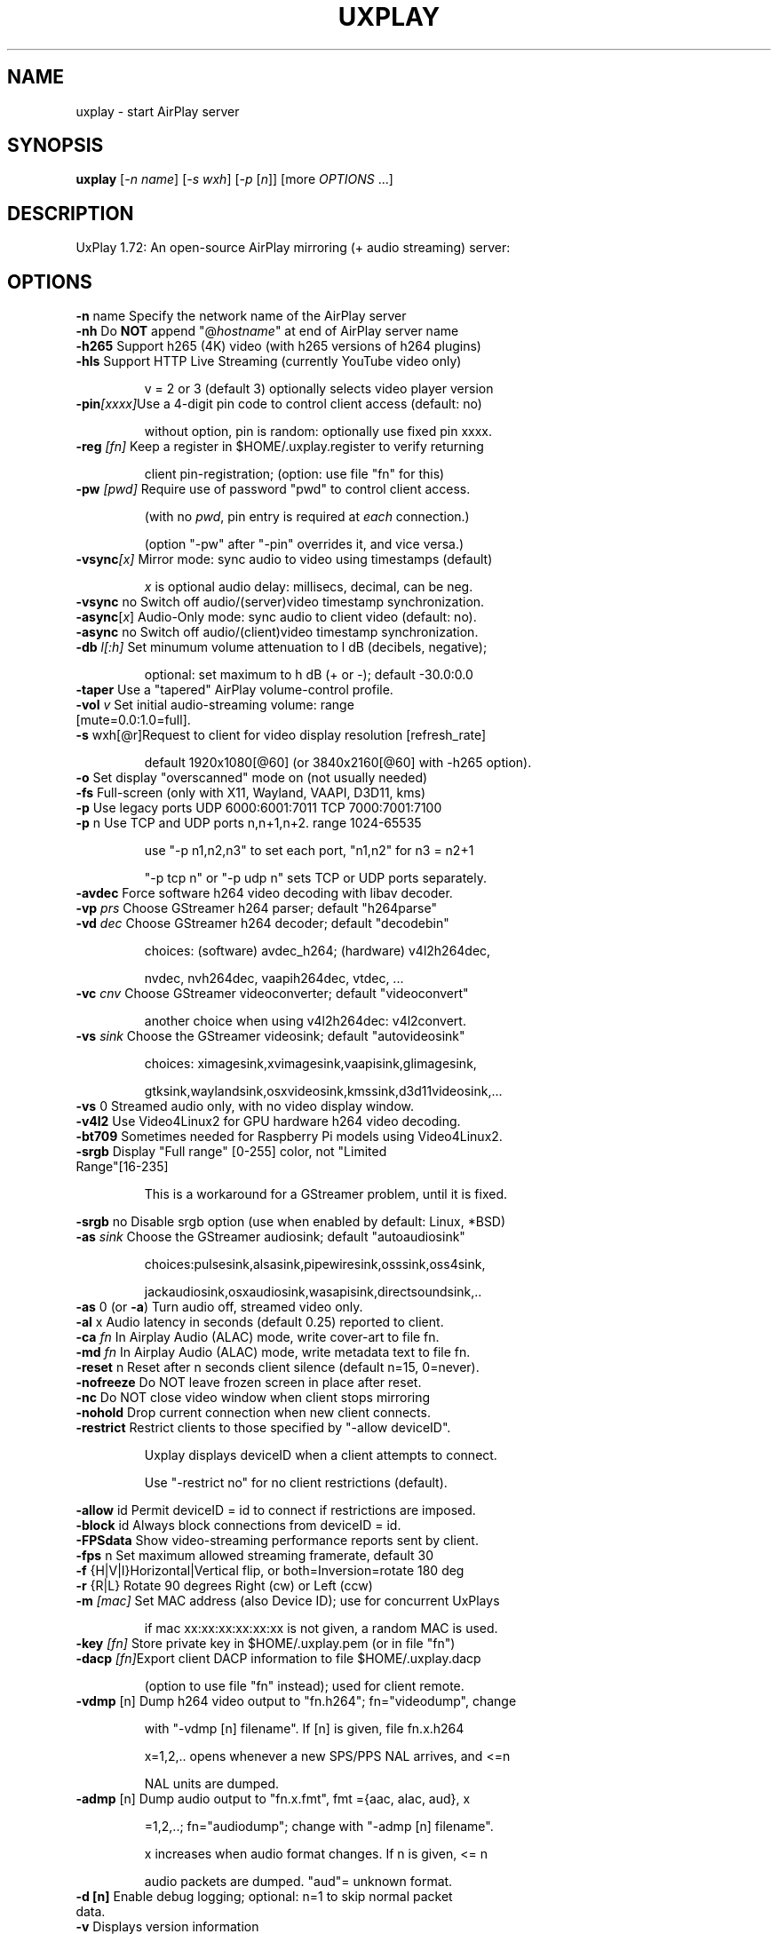 .TH UXPLAY "1" "May 2025" "1.72" "User Commands"
.SH NAME
uxplay \- start AirPlay server
.SH SYNOPSIS
.B uxplay
[\fI\,-n name\/\fR] [\fI\,-s wxh\/\fR] [\fI\,-p \/\fR[\fI\,n\/\fR]] [more \fI OPTIONS \/\fR ...]
.SH DESCRIPTION
UxPlay 1.72: An open\-source AirPlay mirroring (+ audio streaming) server:
.SH OPTIONS
.TP
.B
\fB\-n\fR name   Specify the network name of the AirPlay server
.TP
\fB\-nh\fR       Do \fBNOT\fR append "@\fIhostname\fR" at end of AirPlay server name
.TP
\fB\-h265\fR     Support h265 (4K) video (with h265 versions of h264 plugins)
.TP
\fB\-hls\fR      Support HTTP Live Streaming (currently YouTube video only)
.IP
   v = 2 or 3 (default 3) optionally selects video player version
.TP
\fB\-pin\fI[xxxx]\fRUse a 4-digit pin code to control client access (default: no)
.IP
   without option, pin is random: optionally use fixed pin xxxx.
.TP
\fB\-reg\fI [fn]\fR Keep a register in $HOME/.uxplay.register to verify returning
.IP
   client pin-registration; (option: use file "fn" for this)
.TP
\fB\-pw\fI [pwd]\fR Require use of password "pwd" to control client access.
.IP
   (with no \fIpwd\fR, pin entry is required at \fIeach\fR connection.)

.IP
   (option "-pw" after "-pin" overrides it, and vice versa.)
.TP
\fB\-vsync\fI[x]\fR Mirror mode: sync audio to video using timestamps (default)
.IP
   \fIx\fR is optional audio delay: millisecs, decimal, can be neg.
.TP
\fB\-vsync\fR no Switch off audio/(server)video timestamp synchronization.
.TP
\fB\-async\fR[\fIx\fR] Audio-Only mode: sync audio to client video (default: no).
.TP
\fB\-async\fR no Switch off audio/(client)video timestamp synchronization.
.TP
\fB\-db\fI l[:h]\fR Set minumum volume attenuation to l dB (decibels, negative);
.IP
   optional: set maximum to h dB (+ or -); default -30.0:0.0
.PP
.TP
\fB\-taper\fR    Use a "tapered" AirPlay volume-control profile.
.TP
\fB\-vol\fI v \fR   Set initial audio-streaming volume: range [mute=0.0:1.0=full].
.TP
\fB\-s\fR wxh[@r]Request to client for video display resolution [refresh_rate]
.IP
   default 1920x1080[@60] (or 3840x2160[@60] with -h265 option).
.PP
.TP
\fB\-o\fR        Set display "overscanned" mode on (not usually needed)
.TP
\fB-fs\fR       Full-screen (only with X11, Wayland, VAAPI, D3D11, kms)
.TP
\fB\-p\fR        Use legacy ports UDP 6000:6001:7011 TCP 7000:7001:7100
.TP
\fB\-p\fR n      Use TCP and UDP ports n,n+1,n+2. range 1024\-65535
.IP
   use "\-p n1,n2,n3" to set each port, "n1,n2" for n3 = n2+1
.IP
   "\-p tcp n" or "\-p udp n" sets TCP or UDP ports separately.
.PP
.TP
\fB\-avdec\fR    Force software h264 video decoding with libav decoder.
.TP
\fB\-vp\fI prs \fR  Choose GStreamer h264 parser; default "h264parse"
.TP
\fB\-vd\fI dec \fR  Choose GStreamer h264 decoder; default "decodebin"
.IP
   choices: (software) avdec_h264; (hardware) v4l2h264dec,
.IP
   nvdec, nvh264dec, vaapih264dec, vtdec, ...
.TP
\fB\-vc\fI cnv \fR  Choose GStreamer videoconverter; default "videoconvert"
.IP
   another choice when using v4l2h264dec: v4l2convert.
.TP
\fB\-vs\fI sink\fR  Choose the GStreamer videosink; default "autovideosink"
.IP
   choices: ximagesink,xvimagesink,vaapisink,glimagesink,
.IP
   gtksink,waylandsink,osxvideosink,kmssink,d3d11videosink,...
.PP
.TP
\fB\-vs\fR 0     Streamed audio only, with no video display window.
.TP
\fB\-v4l2\fR     Use Video4Linux2 for GPU hardware h264 video decoding.
.TP
\fB\-bt709\fR    Sometimes needed for Raspberry Pi models using Video4Linux2.
.TP
\fB\-srgb\fR     Display "Full range" [0-255] color, not "Limited Range"[16-235]
.IP
   This is a workaround for a GStreamer problem, until it is fixed.
.PP
\fB\-srgb\fR no  Disable srgb option (use when enabled by default: Linux, *BSD)
.TP
\fB\-as\fI sink\fR  Choose the GStreamer audiosink; default "autoaudiosink"
.IP
   choices:pulsesink,alsasink,pipewiresink,osssink,oss4sink,
.IP
   jackaudiosink,osxaudiosink,wasapisink,directsoundsink,..
.PP
.TP
\fB\-as\fR 0     (or \fB\-a\fR) Turn audio off, streamed video only.
.TP
\fB\-al\fR x     Audio latency in seconds (default 0.25) reported to client.
.TP
\fB\-ca\fI fn \fR   In Airplay Audio (ALAC) mode, write cover-art to file fn.
.TP
\fB\-md\fI fn \fR   In Airplay Audio (ALAC) mode, write metadata text to file fn.
.TP
\fB\-reset\fR n  Reset after n seconds client silence (default n=15, 0=never).
.TP
\fB\-nofreeze\fR Do NOT leave frozen screen in place after reset.
.TP
\fB\-nc\fR       Do NOT close video window when client stops mirroring
.TP
\fB\-nohold\fR   Drop current connection when new client connects.
.TP
\fB\-restrict\fR Restrict clients to those specified by "-allow deviceID".
.IP
   Uxplay displays deviceID when a client attempts to connect.
.IP
   Use "-restrict no" for no client restrictions (default).
.PP
\fB\-allow\fR id Permit deviceID = id to connect if restrictions are imposed.
.TP
\fB\-block\fR id Always block connections from deviceID = id.
.TP
\fB\-FPSdata\fR  Show video-streaming performance reports sent by client.
.TP
\fB\-fps\fR n    Set maximum allowed streaming framerate, default 30
.TP
\fB\-f\fR {H|V|I}Horizontal|Vertical flip, or both=Inversion=rotate 180 deg
.TP
\fB\-r\fR {R|L}  Rotate 90 degrees Right (cw) or Left (ccw)
.TP
\fB\-m\fI [mac]\fR  Set MAC address (also Device ID); use for concurrent UxPlays
.IP
   if mac xx:xx:xx:xx:xx:xx is not given, a random MAC is used.
.PP
.TP
\fB\-key\fI [fn]\fR Store private key in $HOME/.uxplay.pem (or in file "fn")
.PP
.TP
\fB\-dacp\fI [fn]\fRExport client DACP information to file $HOME/.uxplay.dacp
.IP
   (option to use file "fn" instead); used for client remote.
.PP
.TP
\fB\-vdmp\fR [n] Dump h264 video output to "fn.h264"; fn="videodump", change
.IP
   with "-vdmp [n] filename". If [n] is given, file fn.x.h264
.IP
   x=1,2,.. opens whenever a new SPS/PPS NAL arrives, and <=n
.IP
   NAL units are dumped.
.PP
.TP
\fB\-admp\fR [n] Dump audio output to "fn.x.fmt", fmt ={aac, alac, aud}, x
.IP
   =1,2,..; fn="audiodump"; change with "-admp [n] filename".
.IP
   x increases when audio format changes. If n is given, <= n
.IP
   audio packets are dumped. "aud"= unknown format.
.PP
.TP
\fB\-d [n]\fR    Enable debug logging; optional: n=1 to skip normal packet data.
.TP
\fB\-v\fR        Displays version information
.TP
\fB\-h\fR        Displays help information
.SH
FILES
Options in one of $UXPLAYRC, or ~/.uxplayrc, or  ~/.config/uxplayrc
.TP
are applied first (command-line options may modify them).  Format:
.TP
one option per line,\fI no\fR initial "-"; lines beginning with "#" ignored.
.SH
AUTHORS
.TP
Various, see website or distribution.
.SH
COPYRIGHT
.TP
Various, see website or distribution.  License: GPL v3+: 
.TP
GNU GPL version 3 or later. (some parts LGPL v.2.1+ or MIT).
.SH
SEE ALSO
.TP
Website: <https://github.com/FDH2/UxPlay>
